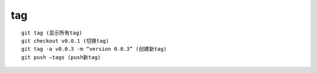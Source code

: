 tag
===============

::
     
     git tag (显示所有tag)
     git checkout v0.0.1 (切换tag)
     git tag -a v0.0.3 -m “version 0.0.3” (创建新tag)
     git push –tags (push新tag)
